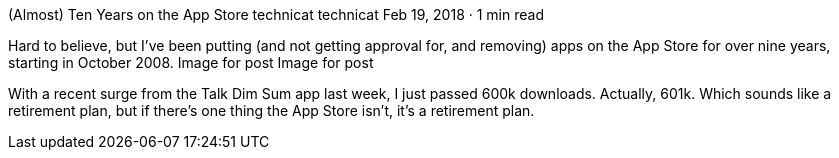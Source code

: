 (Almost) Ten Years on the App Store
technicat
technicat
Feb 19, 2018 · 1 min read

Hard to believe, but I’ve been putting (and not getting approval for, and removing) apps on the App Store for over nine years, starting in October 2008.
Image for post
Image for post

With a recent surge from the Talk Dim Sum app last week, I just passed 600k downloads. Actually, 601k. Which sounds like a retirement plan, but if there’s one thing the App Store isn’t, it’s a retirement plan.
